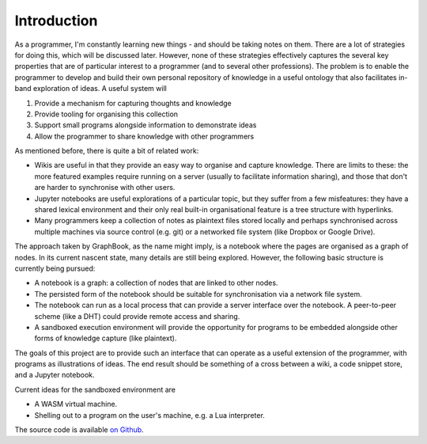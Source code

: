 Introduction
============

As a programmer, I'm constantly learning new things - and should be taking
notes on them. There are a lot of strategies for doing this, which will be
discussed later. However, none of these strategies effectively captures the
several key properties that are of particular interest to a programmer (and
to several other professions). The problem is to enable the programmer to
develop and build their own personal repository of knowledge in a useful
ontology that also facilitates in-band exploration of ideas. A useful system
will

1. Provide a mechanism for capturing thoughts and knowledge
2. Provide tooling for organising this collection
3. Support small programs alongside information to demonstrate ideas
4. Allow the programmer to share knowledge with other programmers

As mentioned before, there is quite a bit of related work:

+ Wikis are useful in that they provide an easy way to organise and capture
  knowledge. There are limits to these: the more featured examples require
  running on a server (usually to facilitate information sharing), and those
  that don't are harder to synchronise with other users.
+ Jupyter notebooks are useful explorations of a particular topic, but they
  suffer from a few misfeatures: they have a shared lexical environment and
  their only real built-in organisational feature is a tree structure with
  hyperlinks.
+ Many programmers keep a collection of notes as plaintext files stored locally
  and perhaps synchronised across multiple machines via source control (e.g.
  git) or a networked file system (like Dropbox or Google Drive).
                                                                        
The approach taken by GraphBook, as the name might imply, is a notebook where
the pages are organised as a graph of nodes. In its current nascent state,
many details are still being explored. However, the following basic structure
is currently being pursued:

+ A notebook is a graph: a collection of nodes that are linked to other
  nodes.
+ The persisted form of the notebook should be suitable for synchronisation
  via a network file system.
+ The notebook can run as a local process that can provide a server interface
  over the notebook. A peer-to-peer scheme (like a DHT) could provide remote
  access and sharing.
+ A sandboxed execution environment will provide the opportunity for programs
  to be embedded alongside other forms of knowledge capture (like plaintext).
  
The goals of this project are to provide such an interface that can operate
as a useful extension of the programmer, with programs as illustrations of
ideas. The end result should be something of a cross between a wiki, a code
snippet store, and a Jupyter notebook.

Current ideas for the sandboxed environment are

+ A WASM virtual machine.
+ Shelling out to a program on the user's machine, e.g. a Lua interpreter.

The source code is available `on Github <https://github.com/kisom/graphbook>`_.
